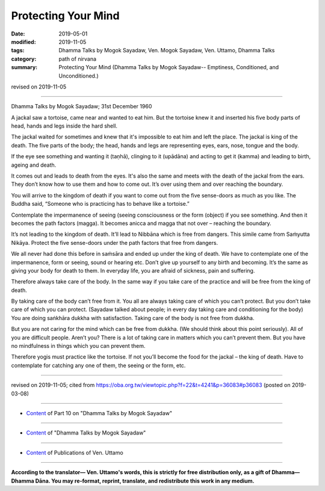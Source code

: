==========================================
Protecting Your Mind
==========================================

:date: 2019-05-01
:modified: 2019-11-05
:tags: Dhamma Talks by Mogok Sayadaw, Ven. Mogok Sayadaw, Ven. Uttamo, Dhamma Talks
:category: path of nirvana
:summary: Protecting Your Mind (Dhamma Talks by Mogok Sayadaw-- Emptiness, Conditioned, and Unconditioned.)

revised on 2019-11-05

------

Dhamma Talks by Mogok Sayadaw; 31st December 1960

A jackal saw a tortoise, came near and wanted to eat him. But the tortoise knew it and inserted his five body parts of head, hands and legs inside the hard shell. 

The jackal waited for sometimes and knew that it's impossible to eat him and left the place. The jackal is king of the death. The five parts of the body; the head, hands and legs are representing eyes, ears, nose, tongue and the body. 

If the eye see something and wanting it (taṇhā), clinging to it (upādāna) and acting to get it (kamma) and leading to birth, ageing and death.

It comes out and leads to death from the eyes. It's also the same and meets with the death of the jackal from the ears. They don’t know how to use them and how to come out. It’s over using them and over reaching the boundary. 

You will arrive to the kingdom of death if you want to come out from the five sense-doors as much as you like. The Buddha said, “Someone who is practicing has to behave like a tortoise.”

Contemplate the impermanence of seeing (seeing consciousness or the form (object) if you see something. And then it becomes the path factors (magga). It becomes anicca and magga that not over – reaching the boundary. 

It’s not leading to the kingdom of death. It’ll lead to Nibbāna which is free from dangers. This simile came from Saṁyutta Nikāya. Protect the five sense-doors under the path factors that free from dangers.

We all never had done this before in saṁsāra and ended up under the king of death. We have to contemplate one of the impermanence, form or seeing, sound or hearing etc. Don’t give up yourself to any birth and becoming. It’s the same as giving your body for death to them. In everyday life, you are afraid of sickness, pain and suffering. 

Therefore always take care of the body. In the same way if you take care of the practice and will be free from the king of death.

By taking care of the body can’t free from it. You all are always taking care of which you can’t protect. But you don’t take care of which you can protect. (Sayadaw talked about people; in every day taking care and conditioning for the body) You are doing saṅkhāra dukkha with satisfaction. Taking care of the body is not free from dukkha. 

But you are not caring for the mind which can be free from dukkha. (We should think about this point seriously). All of you are difficult people. Aren’t you? There is a lot of taking care in matters which you can’t prevent them. But you have no mindfulness in things which you can prevent them. 

Therefore yogis must practice like the tortoise. If not you’ll become the food for the jackal – the king of death. Have to contemplate for catching any one of them, the seeing or the form, etc.

------

revised on 2019-11-05; cited from https://oba.org.tw/viewtopic.php?f=22&t=4241&p=36083#p36083 (posted on 2019-03-08)

------

- `Content <{filename}pt10-content-of-part10%zh.rst>`__ of Part 10 on "Dhamma Talks by Mogok Sayadaw"

------

- `Content <{filename}content-of-dhamma-talks-by-mogok-sayadaw%zh.rst>`__ of "Dhamma Talks by Mogok Sayadaw"

------

- `Content <{filename}../publication-of-ven-uttamo%zh.rst>`__ of Publications of Ven. Uttamo

------

**According to the translator— Ven. Uttamo's words, this is strictly for free distribution only, as a gift of Dhamma—Dhamma Dāna. You may re-format, reprint, translate, and redistribute this work in any medium.**

..
  11-05 rev. proofread by bhante
  2019-04-29  create rst; post on 05-01